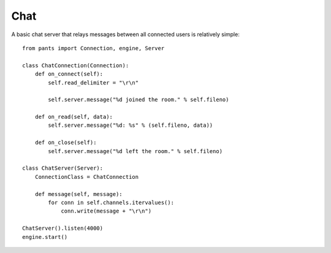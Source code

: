 Chat
****

A basic chat server that relays messages between all connected users is
relatively simple::

    from pants import Connection, engine, Server
    
    class ChatConnection(Connection):
        def on_connect(self):
            self.read_delimiter = "\r\n"
            
            self.server.message("%d joined the room." % self.fileno)
        
        def on_read(self, data):
            self.server.message("%d: %s" % (self.fileno, data))
        
        def on_close(self):
            self.server.message("%d left the room." % self.fileno)
    
    class ChatServer(Server):
        ConnectionClass = ChatConnection
        
        def message(self, message):
            for conn in self.channels.itervalues():
                conn.write(message + "\r\n")
    
    ChatServer().listen(4000)
    engine.start()

